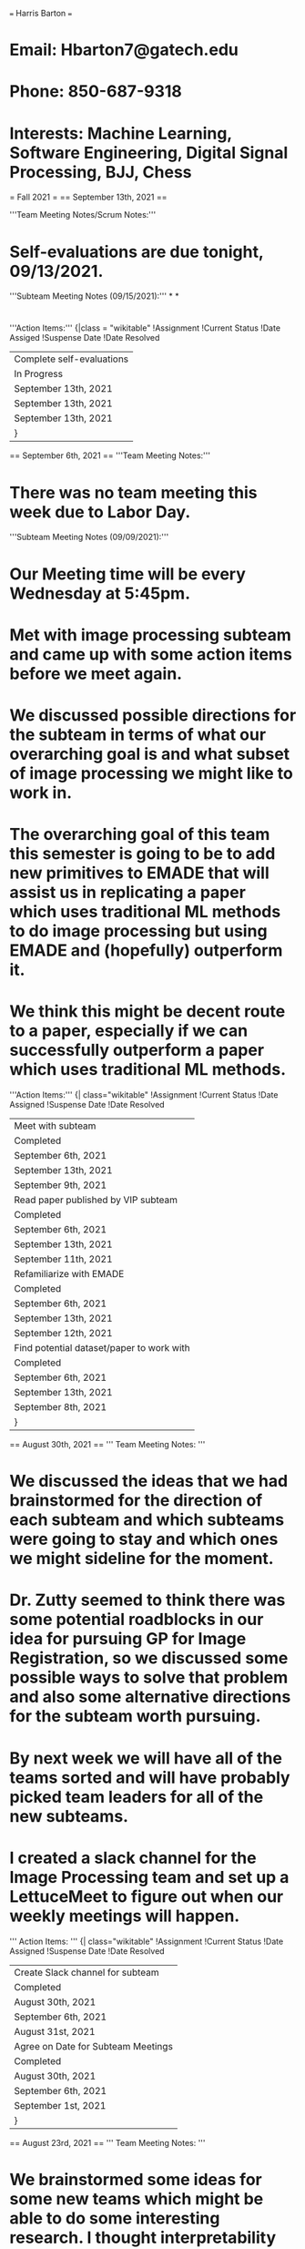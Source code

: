 === Harris Barton ===
* Email: Hbarton7@gatech.edu
* Phone: 850-687-9318
* Interests: Machine Learning, Software Engineering, Digital Signal Processing, BJJ, Chess
= Fall 2021 = 
== September 13th, 2021 == 

'''Team Meeting Notes/Scrum Notes:'''
* Self-evaluations are due tonight, 09/13/2021.
'''Subteam Meeting Notes (09/15/2021):'''
*
*
* 
'''Action Items:'''
{|class = "wikitable"
!Assignment
!Current Status
!Date Assiged
!Suspense Date
!Date Resolved
|- 
|Complete self-evaluations
|In Progress
|September 13th, 2021
|September 13th, 2021
|September 13th, 2021
|}
== September 6th, 2021 == 
'''Team Meeting Notes:'''
* There was no team meeting this week due to Labor Day. 
'''Subteam Meeting Notes (09/09/2021):'''
* Our Meeting time will be every Wednesday at 5:45pm. 
* Met with image processing subteam and came up with some action items before we meet again. 
* We discussed possible directions for the subteam in terms of what our overarching goal is and what subset of image processing we might like to work in. 
* The overarching goal of this team this semester is going to be to add new primitives to EMADE that will assist us in replicating a paper which uses traditional ML methods to do image processing but using EMADE and (hopefully) outperform it. 
* We think this might be decent route to a paper, especially if we can successfully outperform a paper which uses traditional ML methods. 
'''Action Items:'''
{| class="wikitable"
!Assignment 
!Current Status
!Date Assigned
!Suspense Date
!Date Resolved
|-
|Meet with subteam
|Completed
|September 6th, 2021
|September 13th, 2021
|September 9th, 2021
|-
|Read paper published by VIP subteam
|Completed
|September 6th, 2021
|September 13th, 2021
|September 11th, 2021
|- 
| Refamiliarize with EMADE
| Completed
| September 6th, 2021
| September 13th, 2021
| September 12th, 2021
|-
|Find potential dataset/paper to work with
|Completed
|September 6th, 2021
|September 13th, 2021
|September 8th, 2021
|}
== August 30th, 2021 == 
''' Team Meeting Notes: '''
* We discussed the ideas that we had brainstormed for the direction of each subteam and which subteams were going to stay and which ones we might sideline for the moment. 
* Dr. Zutty seemed to think there was some potential roadblocks in our idea for pursuing GP for Image Registration, so we discussed some possible ways to solve that problem and also some alternative directions for the subteam worth pursuing. 
* By next week we will have all of the teams sorted and will have probably picked team leaders for all of the new subteams. 
* I created a slack channel for the Image Processing team and set up a LettuceMeet to figure out when our weekly meetings will happen. 
''' Action Items: '''
{| class="wikitable"
!Assignment 
!Current Status
!Date Assigned
!Suspense Date
!Date Resolved
|-
|Create Slack channel for subteam
|Completed
|August 30th, 2021
|September 6th, 2021
|August 31st, 2021
|- 
| Agree on Date for Subteam Meetings
| Completed
| August 30th, 2021
| September 6th, 2021
| September 1st, 2021
|}
== August 23rd, 2021 ==
''' Team Meeting Notes: '''
* We brainstormed some ideas for some new teams which might be able to do some interesting research. I thought interpretability and image processing both seemed like intriguing routes.
* I did some research into what sort of research is currently going on in the field of interpretability and how we might be able to do something interesting, and I created the slack channel to brainstorm what kind of direction the team might go in, but I ended up gaining more of an interest in the image processing team. 
* Maxim, Aryaan, and I met up to discuss possible directions and we came across some interesting papers in applications of genetic programming to image registration. We also kind of realized that this might be a tough route to go down because of the lack of current data available. 
* I believe that it might be best to start of doing some more basic image processing with emade, like an image classification problem, so I posed this idea to the newly formed team.
''' Action Items:'''
{| class="wikitable"
!Assignment 
!Current Status
!Date Assigned
!Suspense Date
!Date Resolved
|-
|Brainstorm for Interesting Subteams
|Completed
|August 23rd, 2021
|August 29th, 2021
|August 27th, 2021
|- 
| Submit Subteam Rankings
| Completed
| August 23rd, 2021
| August 29th, 2021
| August 29th, 2021
|}
= Spring 2021 = 
== April 26th, 2021 ==
'''Team/Breakout Session Notes:'''
* If you have not done peer evals yet, do them.
* We have final presentations this Friday, and need to finish them up
'''Subteam Meeting Notes/Accomplishments:'''
* We met with Cameron to give him an update on what the error might be from, since our initial idea seemed to be incorrect. 
* There was recently a push to the NN branch which flattened the embedding layers, and we tried to add this to the code and see if it made any difference.
 # Handle Keras applications
  elif isinstance(layer, dict):
  if layer['type'] == PretrainedModel.MOBILENET:
      s = data_pair.get_train_data().get_instances()[0].get_stream().get_data().shape
      new_layer = MobileNet(input_shape=s, include_top = False, weights = "imagenet")
      input_layers.append(new_layer.inputs)
      new_layer = new_layer.output
      curr_layer = new_layer
      if layer['type'] == PretrainedModel.INCEPTION:
          s = data_pair.get_train_data().get_instances()[0].get_stream().get_data().shape
          new_layer = InceptionV3(input_shape=s, include_top = False, weights = "imagenet")
          input_layers.append(new_layer.inputs)
          new_layer = new_layer.output
          curr_layer = new_layer
      if layer['type'] == PretrainedModel.VGG:
          s = data_pair.get_train_data().get_instances()[0].get_stream().get_data().shape
          new_layer = VGG16(input_shape=s, include_top = False, weights = "imagenet")
          input_layers.append(new_layer.inputs)
          new_layer = new_layer.output
          curr_layer = Flatten()(new_layer)  '''# Here is where the layer is flattened and we simply added this line to the code to see if this fixed our problem.'''
* Unfortunately, the same error resulted, and we have decided to turn our focus more into assisting with the presentation and data compilation. 
* There are a couple of things that I am in charge of speaking about in the presentation; namely, the SQL errors and the best individual and the differences between the other previous models.
* I have encountered a good deal of the SQL errors and have committed the solutions to many of them to memory. I think we are going to work on having a gallery of solutions to all of the PACE/SQL errors in the future which I think will be a very worth while effort. 
* During the summer, I intend to familiarize myself a lot more with the project as a whole and really gain some insight into the bigger picture of this team and VIP all together. 
* I hope to come back in the fall with a much better understanding of it all and, if all goes well, I might even do some interesting things to contribute to the team during the summer even though VIP is not officially on. I am really intrigued by the work and intend to work on it as much as possible even in off semesters. 
'''Action Items:'''
{| class="wikitable"
!Assignment 
!Current Status
!Date Assigned
!Suspense Date
!Date Resolved
|-
|Complete Peer Evaluation
|Completed
|April 19th, 2021
|April 27th, 2021
|April 27th, 2021
|-
|Debug the Pretrained Embedding Layer Method
|Incomplete
|April 19th, 2021
|April 29th, 2021
|
|- 
|Focus on presentation and prepare my part of it
|Completed
|April 26th, 20221
|April 30th, 2021
|April 29th, 2021
|}
== April 19th, 2021 ==
'''Team/Breakout Session Notes:'''
* Need to complete peer evaluations
* The presentation will be Friday, the 30th, from 5:00pm-8:15pm. 
'''Subteam Meeting Notes/Accomplishments:'''
* Cameron made a big push to the branch that allows for more worker processes, which in turn allows for us to run more generations in a shorter period of time. 
* I cloned the new branch and I made the necessary changes so that I can have the benefits when debugging and trying to do EMADE runs. 
* Prahlad and I were attempting to find potential solutions to the json.loads error.
* The line that is giving us an error is supposedly giving us an error because it is supposed to deserialize a string of JSON data but the jsonified keras model is not a pure string.
* My simple solution to a seemingly simple solution was to just use json.stringify to convert it to a string then deserialize it after that.
 config = model.to_json()
 print("config: ",type(config))
 data = json.stringify(config)
 data = json.loads(config)
 for layer in data['config']['layers']:
    if layer['class_name']=='Embedding':
       if data_pair.get_datatype() == 'recdata':
          layer['config']['input_dim'] = numforembedding[i]
          i+=1
  elif data_pair.get_datatype() == 'textdata':
  layer['config']['input_dim'] = vocab_size
* However, Prahlad and I noticed that we seemed to get the same error no matter the changes we made. Thus, we decided to try and put some debugging statements to see if we were even looking in the right place for the error. 
* Prahlad made the following changes to the code to see what was going on:
 def PretrainedEmbeddingLayer(data_pair, initializer, layerlist): 
   """Creates Embedding layer  
   Args:   
       empty_model: empty_model as terminal    
       data_pair: given dataset    
       out_dim: ouput dimension    
               layerlist: layerlist to append to 
   Returns:    
       Keras Embedding Layer   
   """ 
 ->print("Reached primitive")
   maxlen = MAXLEN 
   numwords=NUMWORDS   
   out_dim = abs(out_dim)  
   data_pair, vocab_size, tok  = tokenizer(data_pair, maxlen, numwords)
   out = {PretrainedEmbedding.GLOVE:100, PretrainedEmbedding.GLOVEFASTTEXT:501, PretrainedEmbedding.FASTTEXT:300, PretrainedEmbedding.GLOVETWITTER:200 }
   out_dim = out[initializer]   
   initializer = Constant(get_embedding_matrix(initializer, vocab_size, tok))
   layerlist.mylist.append(Embedding(vocab_size,out_dim , input_length=maxlen, embeddings_initializer=initializer))
   return layerlist
* It turns out, our code is not actually even giving us an error where we thought it was and unfortunately, this error might be more complex than we thought. 
* For reference, Prahlad has the stack trace of the error on his notebook. I was having issues running the python files today so we were debugging and doing the runs with his computer. 
'''Action Items:'''
{| class="wikitable"
!Assignment 
!Current Status
!Date Assigned
!Suspense Date
!Date Resolved
|-
|Complete Peer Evaluation
|Completed
|April 19th, 2021
|April 27th, 2021
|April 27th, 2021
|-
|Debug the Pretrained Embedding Layer Method
|Incomplete
|April 19th, 2021
|April 29th, 2021
|
|}

== April 12th, 2021 ==
'''Team/Breakout Session Notes:'''
* In the breakout session, Cameron compiled a list of things that might be good to work on:
  1) Fix json error with pretrained Embedding Layer primitives.
  2) Try to make NNlearner a subtree in individuals.
  3) Merge PACE and SQL errors into Cache-V2 branch.
'''Subteam Meeting Notes/Accomplishments:'''
* Prahlad and I are tasked to look into Json error with pretrained Embedding layers
* The pretrained embedding layer has an attribute, input_dim, and it is vocab size when learning word embeddings. 
* Tried to set input_dim to vocab size, but it is not being properly set, probably because the jsonified keras object is not a pure string, but it needs to be for it to work. 
* I spent some time trying to debug by editing the Neural Network Methods file and seeing where the problem might be and how to possibly fix it. 
* Here is where Cameron thinks the error most likely lies:
         if data_pair.get_datatype() == 'recdata' or data_pair.get_datatype() == 'textdata':
            n_users = len(user_enc.classes_)
            n_items = len(item_enc.classes_)
            numforembedding = [n_users, n_items]
            i = 0
            config = model.to_json()
            print("config: ",type(config))
            data = json.loads(config)   # '''where the error occurs. basically, the JSONified keras model is not a pure string, so using json.loads doesn't work'''
            for layer in data['config']['layers']:
                if layer['class_name']=='Embedding':
                    if data_pair.get_datatype() == 'recdata':
                        layer['config']['input_dim'] = numforembedding[i]
                        i+=1
                    elif data_pair.get_datatype() == 'textdata':
                        layer['config']['input_dim'] = vocab_size
                json_object = json.dumps(data)
                print(json_object)
                model = model_from_json(json_object)
            if data_pair.get_regression():
                model.compile(loss= 'mean_squared_error', optimizer = optimizer, metrics= ['accuracy'])
            elif len(data_pair.get_train_data().get_target().shape) != 1:
                model.compile(loss='categorical_crossentropy', optimizer=optimizer, metrics=['accuracy'])
            else:
                model.compile(loss='binary_crossentropy', optimizer=optimizer, metrics=['accuracy'])
        print(model.summary())
        model = KerasPickleWrapper(model)
'''Action Items:'''
{| class="wikitable"
!Assignment 
!Current Status
!Date Assigned
!Suspense Date
!Date Resolved
|-
|Get an EMADE run in at pace
|Completed
|April 12th, 2021
|April 17th, 2021
|April 14th, 2021
|-
|Choose a task to focus on
|Completed
|April 12th, 2021
|April 17th, 2021
|April 12th, 2021
|}

== April 5th, 2021 ==
'''Team Meeting Notes:'''
* Dr. Zutty gave a presentation on Hypothesis Testing. 
* At a high level, hypothesis testing is somewhat self-explanatory, but the way it is implemented may vary depending on the nature of what you are trying to prove. 
* In hypothesis testing, you essentially have two hypotheses: the null hypothesis, and an alternative hypothesis. 
* The sample data must provide sufficient evidence to reject the null hypothesis and conclude that the effect exists in the population. Ideally, a hypothesis test fails to reject the null hypothesis when the effect is not present in the population, and it rejects the null hypothesis when the effect exists
'''Subteam Meeting Notes/Accomplishments:'''
* This past week, I have mainly been working on figuring out the small errors that I have been encountering in getting set up in PACE. I had some issues with my anaconda environment, but figured that one out kind of quickly. Most annoying of all, I got stuck for a while on an error that essentially stemmed from me not having a file in the correct place. PACE had an interesting way of telling me that so it took me a while to figure out that it was such a small thing causing my trouble.
* We had a meeting on Friday at 6:00 p.m. and it was going over ML and NLP concepts. 
'''Some Notes On Topics Covered:'''
* Supervised vs Unsupervised Learning
 (The main difference between the two types is that supervised learning is done using a ground truth, or in other words, we have prior knowledge of what the output values for our samples should be.)
* Neural Network Basics
 (The basic layout is something like '''Input --> Layer 1 --> Layer 2 ... --> Layer N --> Output'''. I kind of like to think of it like a sequence of functions, even though this is kind of a reductionist way of explaining it. It does work in a simple way, for essentially what is going on is that something is done to the data at each layer, and acts as an input to the next layer on and on until the Nth layer is reached and is passed to the output.)
* Inside of the Layer
 (Operation: The actual computation/mapping on the data | Activation: The introduction on non-linearity of the model.)
* Training a Neural Network
 (Feed forward: evaluate the model | Back propagation: Using gradients to update the weights | Learning Rate: How much are the layers being altered at each step) 
* Be wary of underfitting and overfitting. 
'''Action Items:'''
{| class="wikitable"
!Assignment 
!Current Status
!Date Assigned
!Suspense Date
!Date Resolved
|-
|Get an EMADE run in at pace
|Completed
|April 5th, 2021
|April 7th, 2021
|April 10th, 2021
|}

== March 29th, 2021 ==
'''Team meeting notes:'''
* Was notified that I am going to be working with the NLP team for the remainder of the semester and future semesters
* It might be worth to note that wiki was down this week, so we were not able to access the GitHub repo and look at the NLP teams branch
* As a result, I was not able to do as much catching up and familiarizing myself as I wanted to do
'''Subteam Meetings'''
* In the first meeting, I was not able to make it but I was briefed on what was covered.
* The meeting was essentially becoming familiar with the specifics of what the team is doing and we were tasked with trying to run PACE on our machine. 
* Additionally, Cameron said that he will even release a video of him going through the process of setting it up to kind of walk us through it.
'''Action Items'''
{| class="wikitable"
!Assignment 
!Current Status
!Date Assigned
!Suspense Date
!Date Resolved
|- 
|Set up PACE
|Completed
|March 29th, 2021
|April 3rd, 2021
|April 7th, 2021
|}
== March 22nd, 2021 ==
'''Team meeting notes:'''
* Presented and assessed the results to of the three different methods for solving the titanic problem. 
* Listened to the presentations from the existing sub teams, trying to see which one might be most interesting to join now that we are done with bootcamp. 
'''Action Items'''
{| class="wikitable"
!Assignment
!Current Status
!Date Assigned 
!Suspense Date
!Date Resolved
|-
|Fill out canvas with the ranking of preference for subteams
|Completed
|March 22nd, 2021
|March 28th, 2021
|March 23rd, 2021
|}
== March 17th, 2021 ==
'''Team Meeting Notes:'''
* Setting up EMADE
* Note some of the common errors when trying to setup EMADE include wrong deap version, and not being on the GT VPN, as well as not having an anaconda environment that will use the correct python version. 
* Personally, I have been trying to mess around with the code just to be able to visualize a pareto frontier. I have been adding primitives and doing research on EMADE and poking around the source code for ideas. 
'''Subteam 2 Meeting Notes:'''
* We met Friday on the 19th of March and our main objective was to transfer the preprocessing we used into the EMADE version of the code. 
* Doing that, we were able to get a run and 25 generations. We are meeting again on the 21st to attempt to finalize some small errors that we are getting. 
* In the meeting on the 21st of March we kind of fine tuned things and worked on visualizing and improving a pareto frontier as well as worked on our presentation. 
'''Action Items'''
{| class="wikitable"
!Assignment
!Current Status
!Date Assigned
!Suspense Date
!Date Resolved
|-
|Get EMADE working with subteam
|Completed
|March 17th, 2021
|March 22nd, 2021
|March 20th, 2021
|-
|Tune parameters in input titanic file in order to be able to visualize a pareto frontier
|Completed
|March 17th, 2021
|March 22nd, 2021
|March 18th, 2021
|-
|Work on Presentation
|Completed
|March 17th, 2021
|March 22nd, 2021
|March 21st, 2021
|-
|Update titanic_splitter.py with our preprocessing for training data and the titanic dataset
|Completed
|March 17th, 2021
|March 22nd, 2021
|March 19th, 2021
|}

== March 10th, 2021 ==
'''Team Meeting Notes:'''
* Made sure everyone was  on the same page as to what needed to be done. 
* Had a "help session", in that we all tried to connect and run EMADE and consulted Dr. Zutty with any issues if they came up.
'''Subteam 2 Meeting Notes:'''
* We are possibly meeting on the 16th of March, to see if we can run EMADE through the remote database, that seems to be the only issue at this point. 
* We can connect remotely and work on the database, but not able to run EMADE remotely yet. 
{| class="wikitable"
!Assignment 
!Current Status
!Date Assigned
!Suspense Date
!Date Resolved
|-
|Run EMADE remotely
|Completed
|March 10th, 2021
|March 17th, 2021
|March 16th, 2021
|-
|Meet with Subteam
|Completed
|March 10th, 2021
|March 17th, 2021
|March 16th, 2021
|-
|Work on running Titanic Solution in SQL
|Completed
|March 10th, 2021
|March 17th, 2021
|March 16th, 2021
|}

== March 3rd, 2021 ==
'''Team Meeting Notes:'''
* Introduction to EMADE
* Finished group presentations on the two titanic solutions
* Assignment: Run EMADE on titanic dataset as a group

'''Subteam 2 Meeting Notes:'''
* Trying to run EMADE and get everyone set up and able to run the SQL database locally and remotely. 
* We were all able to log into and initialize a database locally, but were struggling to get the remote connection. 
{| class="wikitable"
!Assignment
!Current Status
!Date Assigned
!Suspense Date
!Date Resolved
|-
|Run EMADE Locally
|Completed
|March 3rd, 2021
|March 10th, 2021
|March 3rd, 2021
|-
|Meet with subteam
|Completed
|March 3rd, 2021
|March 10th, 2021
|March 8th, 2021
|-
|Get connected remotely to SQL Database
|Completed
|March 3rd, 2021
|March 10th, 2021
|March 10th, 2021
|}

== February 24th, 2021 ==
'''Team Meeting Notes:'''
* Subteam Presentations, got through group 3 and are going to finish with the rest of the groups next week.
* Transitioning into using emade, we must install emade before the next meeting. 
{| class="wikitable"
!Task
!Current Status
!Date Assigned
!Suspense Date
!Date Resolved
|-
|Install EMADE
|Completed
|Feb 24th, 2021
|March 3rd, 2021
|March 2nd, 2021
|}

== February 17, 2021 ==
'''Team meeting notes:'''
* Discussion about the techniques each subteam attempted to utilize when attempting to solve the titanic problem with ML. 
* '''New Assignment:''' Use Multi-Objective genetic programming to solve the titanic problem already solved with ML. Essentially, we can get a nice pareto front with a single genetic programming model, compared to the 5 ML models we combined to visualize a pareto front when solving it the week prior. 
'''Subteam 2 meeting notes:'''
* Met up on Saturday, February 20th to discuss whether to preprocess the data in a different way or just proceed with building the genetic algorithm. We decided to keep the current preprocessing pipeline we already developed 1) because we thought we approached it in  a nice way and we didn't see a need to change it and 2) to have a more direct comparison of the results of solving this problem with MOGP and ML. 
* Good progress was made and a working pipeline was created, but we need to meet again to refine the results to get our AUC looking as low as possible and the last population concentrated into a decent looking manner. 
* We met again on Tuesday, February 23rd to clean up the pipeline and finalize the methods of which we would use to solve the problem. We got interesting results and an AUC that is pretty low and skewed towards FPR (our best individual had a FPR = 0). 
* We decided to keep these results and use our teammates notebook because she seemed to have marginally better results. 
{| class="wikitable"
!Task
!Current Status
!Date Assigned
!Suspense Date
!Date Resolved
|-
|Meet up with group
|Completed
|Feb 17th, 2021
|Feb 24th, 2021
|Feb 20th, 2021
|-
|Tune DEAP Model
|Completed
|Feb 17th, 2021
|Feb 24th, 2021
|Feb 22nd, 2021
|-
|Research MOGP 
|Completed
|Feb 17th, 2021
|Feb 24th, 2021
|Feb 22nd, 2021
|-
|Work on my xgboost part of presentation
|Completed
|Feb 17th, 2021
|Feb 24th, 2021
|Feb 24th, 2021
|}

== February 10, 2021 ==
* Here is the link to my personal titanic solution: https://colab.research.google.com/drive/1YPow7FtsNSRtFLWO7PrqOlwgBaCozKiM?usp=sharing
* Discussed multiple objectives
* Discussed the team project
* Pareto ranks were used to form the groups and select team leads. I am apart of group 2.
* '''Assignment:''' Each person in each subteam is to use the titanic dataset from the kaggle competition to create their own ML model which must be pareto codominant with every other sub team members. In other words, every subteam member will have an associated FPR and FNR values for their model, and no single member can have lower of both of those values than any other member. 

=== Subteam 2 meeting notes: ===
* Joined the subteam group 2 slack channel and began preprocessing the data.
* Met on Saturday, '''Feb 13, 2021.''' 
* Preprocessed the titanic dataset.
* '''Key takeaways:'''
*# There were a lot of missing values in the "Cabin" and "Age" columns, so we dropped the cabin column all together and filled in the missing values of the age with the median of the column. 
*# We decided that there were a number of features that were not going to be important in predicting the survival of a given passenger. We decided to drop the features, "Name", "Ticket Number", "Cabin". 
*# Additionally, we investigated the possibility of ones "title" being correlated with survival. That is, we built a function that extrapolated any title (miss, master, Dr, etc.) and then calculated the survival rate all of these titles. This was a decent case study, but we did not want to open up the possibility of overfitting to the training set, so we did not use these titles as a predictive feature. 
*# We also used one hot encoding on the gender of the passenger because models love numbers. 
* We also met on '''Feb 14, 2021'''. Here are some of the main objectives of that meeting:
*# Built a more generalized preprocess function and applied it to both the training and the testing sets. 
*# Assigned a model for each member to do and made sure to be clear about the achieved (FPR, FNR) values that everyone achieved with their given model in the hopes that we are codominant.
{| class="wikitable"
!Task
!Current Status
!Date Assigned
!Suspense Date
!Date Resolved
|-
|Schedule Subteam Meeting
|Completed
|Feb 10th, 2021
|Feb 17th, 2021
|Feb 10th, 2021
|-
|Set Up Google Colab Notebook to Solve Titanic Problem
|Completed
|Feb 10th, 2021
|Feb 17th, 2021
|Feb 13th, 2021
|-
|Meet with Group to Preprocess Data
|Completed
|Feb 10th, 2021
|Feb 17th, 2021
|Feb 14th, 2021
|-
|Tune xgboost Model
|Completed
|Feb 10th, 2021
|Feb 17th, 2021
|Feb 15th, 2021
|}

== February 3, 2021 ==
* Here is the link to my self evaluation rubric. [[files/VIP AAD notebook rubric HarrisBarton.docx]] 
'''Team Meeting Notes:'''
* Submit self-evaluation rubric by next week.
* Complete the last lab by next week.
* We are going to proceed with team projects starting next week.
* Email Dr. Rholing rating and introducing yourself. 
'''Lecture Notes:'''
* Key Terms:
# '''<u>Gene Pool:</u>''' The set of genome to be evaluated from a generation.
# '''<u>Genome:</u>''' Genotypic description of individuals
# '''<u>Search Space:</u>''' The set of all possible genome. I relate this to the universal set, in probability and set theory. 
# '''<u>Phenotype/Objective:</u>''' The reference frame from which each genome is scored against. Note, the words genome and individual are used interchangeably and you might find where someone used genome, they might put (individual) in parenthesis next to it.
# '''<u>Objective Space:</u>''' The set of objectives. Objective scores give an individual a point in objective space. I will go more into detail about objective space and why we use it later below. For now, we can just think of it as the space which we can visualize the objective scores of individuals in reference to each other. Well, that kind of is the definition, honestly. 
# '''<u>True Positive (TP):</u>''' What we predict correctly to be positive.
# '''<u>True Negative (TN):</u>''' What we predict correctly to be negative.
# '''<u>False Positive (FP):</u>''' What we predicted to be positive but it is actually negative. 
# '''<u>False Negative (FN):</u>''' What we predicted to be negative but is actually positive.
# '''<u>Pareto:</u>''' An individual is pareto optimal iff there exists no other individual in the given population that outperforms them on EVERY objective. Note, this does not mean they can't be outperformed in anything. In theory, an individual may be pareto optimal even if they are outperformed on 99/100 of the objectives.
# '''<u>Pareto Front:</u>''' The pareto front is the set of all pareto optimal individuals. Note, it might seem logical to only assign a nonzero probability of selection to individuals in the pareto front; however, we want to maintain diversity as discussed in last lecture, so we have to still assign a nonzero probability to individuals not in the pareto front. Well, we do not have to of course, but it will be beneficial to do so. 
# '''<u>Strength:</u>''' Each individual is given a strength, denoted by '''''S'''''. Strength is how many in the population an individual dominates.
# '''<u>Rank:</u>''' Each individual also receives a rank, '''''R'''''. Rank is the sum of strengths of the individuals which dominate it. Let '''''ind''''' be an individual and let it have rank '''''R''''' = 10. Additionally, let the number of individuals that dominate '''''ind''''' be '''''N''''' = 5. Then, it follows that the rank, '''''R''''' simply means that, between the 5 individuals that dominate '''''ind,''''' the collective strength of all of these 5 individuals is 10.
* We can store the TP, TN, FP, and FN as elements in a matrix known as the confusion matrix. Additionally, these elements that make up this matrix can be used to solve for other important metrics. Below we will define those values:
*# '''<u>Positive Prediction Value (PPV):</u>''' PPV can be defined as the difference between our True Positive value, and the sum of the True Positive Value and the False Positive Value. Using math, PPV = TP / (TP + FP). ------> Bigger is better here
*# '''<u>False Discovery Rate (FDR):</u>''' FDR can be defined as the difference between the False Positive Value and the sum of the True Positive and the False Positive value. Mathematically,                          FDR = FP / (FP + TP) = 1 - PPV. Think of PPV as a complement of FDR? -------> Smaller is better
*# '''<u>Negative Predictive Value (NPV):</u>''' NPV can be defined as the difference between the True Negative value and the sum of the True Negative and the False Negative. Mathematically,       NPV = TN / (TN + FN). ------> Bigger is better.
*# '''<u>Accuracy (ACC):</u>''' Accuracy can be defined as the difference between the sum of the True Positive and the True Negative and the sum of the Positive and Negative. Mathematically,                     ACC = (TP + TN) / (P + N) -----> do I even have to say bigger is better? 

=== Lab 2 - Part 2 (Multi-objective Genetic Programming): ===
* In this part of the lab, we take more than one objective for the evaluation of any given individual, rather than using one objective, like in the last part of the lab. 
* Specifically, our two objectives will be the Mean-squared error (MSE), and the size of the tree.  
* The main focus is to reduce the area under the curve of the pareto front.   
* We used DEAP's mu plus lambda evolutionary algorithm, where mu is the number of individuals to select for the next generation and lambda is the number of children to produce at each generation.   
* I managed to decrease the AUC about 25%, per the goal of the lab. I tried a number of things but I think the main things helped me, adding more functions to the list of primitives, decreasing the probability of mutation, and adding more mutation functions. Naively, I messed around with the mu and lambda values just to observe what might happen with certain values. Upon doing this, I decreased lambda to 1 and saw a huge decrease (about %71) in the AUC of the pareto front. Knowing that this seemed odd, I ran the code a couple of more times and saw that the AUC had a lot of fluctuation. This indicated that this decrease was lucky and that having a lambda that low only adds uncertainty to our results, which I did not want.   
* I could be wrong about the lambda observation, maybe the trade-off between the uncertainty and the low AUC is such that we could optimize the combination of lambda in such a way to optimize this ratio.   
* Overall, I was not happy with where I was able to get. I would have liked to got a lot more of a decrease, but settled for this result for now. I do plan to look into it more after the suspense date to do some more work and hopefully decrease the AUC more.   
* Below is the lowest AUC I was able to achieve.
**[[files/AUC .png|none|thumb|71% decrease in AUC from original 2.45]]
* 
{| class="wikitable"
!Task 
!Current Status
!Date Assigned
!Suspense Date
!Date Resolved
|-
|Review Lectures from Bootcamp
|Completed
|Feb 3rd, 2021
|Feb10th, 2021
|Feb 10th, 2021
|-
|Complete Lab 2
|Completed
|Feb 3rd, 2021
|Feb10th, 2021
|Feb 9th, 2021
|-
|Complete Self-Evaluation
|Completed
|Feb 3rd, 2021
|Feb10th, 2021
|Feb 9th, 2021
|}

== January 27, 2021 ==
'''Team Meeting Notes:'''
# Learn Genetic Programming through the lecture and begin Lab 2
'''Lecture Notes:'''
# Recall, in genetic algorithms, we take some individual and then create some function evaluator to obtain some scores. Genetic Programming differs from that in that, in this case, the individual is the function itself. 
#* For example, say you have a list like, [1,2,3,4,5]. Take that list and then "apply" the individual (the function) like so''''':'''''
#**  '''''[1,2,3,4,5] --> {individual} --> [1,4,9,16,25] --> evaluator.'''''
#** Note, the individual is the function which returns the square of each element. 
# A program can be represented as a tree structure, 
#* Nodes are referred to as primitives and represent functions. 
#* Leaves are called terminals and represent parameters. 
#** The input can be thought of as some particular type of terminal.
#** The output is produced at the root of the tree. 
#*How is the tree stored?
#**To traverse this tree, first visit the root, and then the left subtree, and then the right subtree. Using this, we can see that the tree for this is '''''[-, 2, +, 0, 1]'''''. [[files/Image22.png|thumb|none]]

* '''Crossover in Genetic Programming:'''
** Crossover in this case is essentially just exchanging two subtrees. All you have to do is pick some point at random in the two trees, and replace everything where the new empty slot is and below with the other point and everything below it. Now that might not make sense, so see the diagram below.[[files/Genetic-programming-Tree-encoding-individual-crossover.png|none|thumb|341x341px]]

* '''Mutation in Genetic Programming:'''
** Mutation can involve:
**# Inserting node or subtree.
**# Deleting a node or Subtree.
**# Changing a node. 
'''Lab 2'''
* In this lab, our individual class inherited from the DEAP's '''''PrimitiveTree''''' class instead of a simple list like last lab. This is because our individuals are represented in a tree structure. In genetic programming, as discussed above in the lecture notes, trees are made up of variables called primitives and functions. Each primitive is a node in the tree where the leaves of the nodes are inputs to the parent node.
# Imported the relevant libraries.
# Added a set of mathematical operators to our primitive set. I added two to the primitive set, np.exp and np.sin, both with arity = 1.  
# Registered the genetic operators and the mutation methods. I added an insert method. 
Results thus far:
* Best individual is negative(cos(subtract(sin(subtract(sin(cos(subtract(subtract(cos(add(x, sin(x))), x), sin(multiply(x, multiply(tan(x), sin(x))))))), x)), x))), (0.11103899805699875, 25.0)
* Graph of results with added primitives and added mutation function. [[files/Lab2Plot.png|none|thumb]] 
{| class="wikitable"
!Task
!Current Status
!Date Assigned
!Suspense Date
!Date Resolved
|-
|Write Lecture Notes for Lecture 2
|Completed
|Jan 27th, 2021
|Feb 3rd, 2021
|Jan 29th, 2021
|-
|Complete Lab 2 pt.1
|Completed
|Jan 27th, 2021
|Feb 3rd, 2021
|Feb 3rd, 2021
|-
|Review Lecture Slides
|Completed
|Jan 27th, 2021
|Feb 3rd, 2021
|Feb 2nd, 2021
|}

{| class="wikitable" !Task !Current Assigned !Suspense Date !Date Resolved |- |Lecture Notes |February 3, 2021 |February 10, 201 |February 9, 2021 |- |Self-Evaluation Rubric |February 3, 2021 |February 10, 2021 |February 9, 2021 |- |Part 2 of Lab 2 |February 3, 2021 |February 10, 2021 |February 10, 2021 |}


== January 20, 2021 ==
'''Team Meeting Notes:'''
* For the first 10 weeks, first semester students will go through a bootcamp, where there is lab to be completed each week. 
** '''Lecture Notes:'''
*** Keywords:
**** ''individual:'' One specific candidate in the population.
**** ''Population:'' group of individuals whose properties will be altered.
**** ''Objective:'' A value used to characterize individuals that you are trying to maximize or minimize.
**** ''Fitness:'' Relative comparison to other individuals. Sort of like a percentile. 
**** ''Evaluation:'' A function that computes the objective of an individual. 
**** ''Selection:'' Gives preference to the better individuals.
**** ''Fitness proportionate:'' The greater the fitness value, the higher probability of being selected.
**** ''Tournament:'' The several tournaments among individuals (number of individuals in each tournament is dependent on tournament size); winners are selected for mating.
**** Mutate: introduces modifications at random to maintain diversity.

* '''Lab 1''' 
** '''''One Max Problem''''': To solve the One Max Problem is to, from a population of individuals, get an individual of the highest fitness. In this case, the size of the population is is 100 bits, and our goal is to get a bit string full of 1's. It follows that we define the fitness of an individual in this case to be the sum of the bits in the string. 
** Solving the problem is broken into 4 'steps' as described below:
**# Evaluate the fitness score of the initial population. Repeat for 40 generations.
**# Use tournament selection as defined above to select the next generation of individuals.
**# Do a two-point cross over of the selected generation.
**# Perform a mutation.
**# Evaluate the fitness.
** '''''N Queens Problem'''''
*** The objective of the problem is to determine a configuration of ''N'' queens on a ''NxN'' chessboard s.t. no queen can take any other queen. In this edition of the 'N Queens Problem', each queen is assigned to one column, and only one queen can be on each line.
**** '''Procedure'''
****# Created fitness and individual classes, minimizing the weights. The reason we minimized the weights is to hopefully minimize the conflicts between queens. 
****# An individual in this problem would be something like, let's say n = 3. Then, an individual would look like this, [7,0,2]. Let each element be a queen, and individual[i] -1 represent the column number. For example, the first element of this list is a queen at column 8. 
****# Created an evaluation function that counts the number of conflicts along the diagonal. 
****# Defined the crossover function. Specifically, partially matched crossover was used to represent swapping pairs of queens positions between two parent individuals. 
****# Defined the mutation function. Namely, we used the ShuffleIndexes() mutation function.
****'''Results'''
[[files/Lab1Plot.png|thumb|325x325px|'''Figure 1.''' A plot showing the average, maximum, and minimum over 100 generations.|center]]

{| class="wikitable"
!Task
!Current Status
!Date Assigned
!Suspense Date
!Date Resolved
|-
|Join Slack
|Completed
|January 20, 2021
|January 27, 2021
|January 20, 2021
|-
|Install Anaconda, GT GitHub
|Completed
|January 20, 2021
|January 22, 2021
|January 22, 2021
|-
|Install Jupyter Notebook
|Completed 
|January 20, 2021
|January 22, 2021
|January 24, 2021
|-
|setup Notebook and Write Lecture Notes for Lecture 1
|Completed
|January 20, 2021
|January 22, 2021
|January 26, 2021
|-
|Finish Lab 1
|Completed
|January 20, 2021
|January 27, 2021
|January 27, 2021
|}